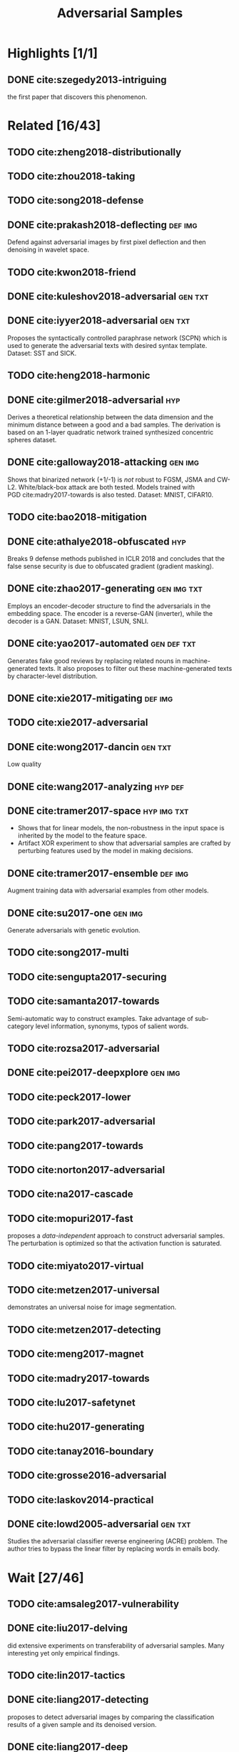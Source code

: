#+TITLE: Adversarial Samples
#+STARTUP: content
#+COLUMNS: %TODO %40ITEM %20TAGS

* Highlights [1/1]

** DONE cite:szegedy2013-intriguing

the first paper that discovers this phenomenon.

* Related [16/43]

** TODO cite:zheng2018-distributionally
** TODO cite:zhou2018-taking
** TODO cite:song2018-defense
** DONE cite:prakash2018-deflecting                                 :def:img:

Defend against adversarial images by first pixel deflection and then denoising
in wavelet space.

** TODO cite:kwon2018-friend
** DONE cite:kuleshov2018-adversarial                               :gen:txt:
** DONE cite:iyyer2018-adversarial                                  :gen:txt:

Proposes the syntactically controlled paraphrase network (SCPN) which is used to
generate the adversarial texts with desired syntax template.  Dataset: SST and
SICK.

** TODO cite:heng2018-harmonic
** DONE cite:gilmer2018-adversarial                                     :hyp:

Derives a theoretical relationship between the data dimension and the minimum
distance between a good and a bad samples.  The derivation is based on an
1-layer quadratic network trained synthesized concentric spheres dataset.

** DONE cite:galloway2018-attacking                                 :gen:img:

Shows that binarized network (+1/-1) is /not/ robust to FGSM, JSMA and CW-L2.
White/black-box attack are both tested.  Models trained with
PGD cite:madry2017-towards is also tested.  Dataset: MNIST, CIFAR10.

** TODO cite:bao2018-mitigation
** DONE cite:athalye2018-obfuscated                                     :hyp:

Breaks 9 defense methods published in ICLR 2018 and concludes that the false
sense security is due to obfuscated gradient (gradient masking).

** DONE cite:zhao2017-generating                                :gen:img:txt:

Employs an encoder-decoder structure to find the adversarials in the embedding
space.  The encoder is a reverse-GAN (inverter), while the decoder is a GAN.
Dataset: MNIST, LSUN, SNLI.

** DONE cite:yao2017-automated                                  :gen:def:txt:

Generates fake good reviews by replacing related nouns in machine-generated
texts.  It also proposes to filter out these machine-generated texts by
character-level distribution.

** DONE cite:xie2017-mitigating                                     :def:img:
** TODO cite:xie2017-adversarial
** DONE cite:wong2017-dancin                                        :gen:txt:

Low quality

** DONE cite:wang2017-analyzing                                     :hyp:def:
** DONE cite:tramer2017-space                                   :hyp:img:txt:

- Shows that for linear models, the non-robustness in the input space is
  inherited by the model to the feature space.
- Artifact XOR experiment to show that adversarial samples are crafted by
  perturbing features used by the model in making decisions.

** DONE cite:tramer2017-ensemble                                    :def:img:

Augment training data with adversarial examples from other models.

** DONE cite:su2017-one                                             :gen:img:

Generate adversarials with genetic evolution.

** TODO cite:song2017-multi
** TODO cite:sengupta2017-securing
** TODO cite:samanta2017-towards

Semi-automatic way to construct examples.  Take advantage of sub-category level
information, synonyms, typos of salient words.

** TODO cite:rozsa2017-adversarial
** DONE cite:pei2017-deepxplore                                     :gen:img:
** TODO cite:peck2017-lower
** TODO cite:park2017-adversarial
** TODO cite:pang2017-towards
** TODO cite:norton2017-adversarial
** TODO cite:na2017-cascade
** TODO cite:mopuri2017-fast

proposes a /data-independent/ approach to construct adversarial samples.  The
perturbation is optimized so that the activation function is saturated.

** TODO cite:miyato2017-virtual
** TODO cite:metzen2017-universal

demonstrates an universal noise for image segmentation.

** TODO cite:metzen2017-detecting
** TODO cite:meng2017-magnet
** TODO cite:madry2017-towards
** TODO cite:lu2017-safetynet
** TODO cite:hu2017-generating
** TODO cite:tanay2016-boundary
** TODO cite:grosse2016-adversarial
** TODO cite:laskov2014-practical
** DONE cite:lowd2005-adversarial                                   :gen:txt:

Studies the adversarial classifier reverse engineering (ACRE) problem.  The
author tries to bypass the linear filter by replacing words in emails body.

* Wait [27/46]

** TODO cite:amsaleg2017-vulnerability
** DONE cite:liu2017-delving
did extensive experiments on transferability of adversarial samples.  Many
interesting yet only empirical findings.
** TODO cite:lin2017-tactics
** DONE cite:liang2017-detecting
proposes to detect adversarial images by comparing the classification results of
a given sample and its denoised version.
** DONE cite:liang2017-deep
manually insert, modify, remove hot training phrases (HTP) which are selected by
contribution similar to saliency score in JSMA.
** TODO cite:kos2017-delving
** DONE cite:kos2017-adversarial
proposes three ways to construct adversarial samples from an encoder-decoder
generative models:
- Build a classifier on encoded inputs and original labels.
- Match outputs from the decoder between original and adversarial.
- Match outputs from the encoder between original and adversarial.
** DONE cite:jia2017-adversarial
generate adversarial paragraphs in a naive way.
** DONE cite:hosseini2017-deceiving
manually test against Google Perspective API, exposes some interesting
phenomenons, but generally not of good quality.
** DONE cite:he2017-adversarial
implies that ensemble of weak defenses is not sufficient to provide strong
defense against adversarial examples.
** DONE cite:hayes2017-machine
trains end-to-end an attacking model to automatically generate adversarial
samples in /black-box attack/ settings, instead of relying on transferability of
adversarial samples.
** DONE cite:guo2017-countering
shows that image transformation may effectively remove adversarial noise.
** TODO cite:grosse2017-detection
uses classical statistical testing to investigate the adversarial detection and
robustness.
** TODO cite:gondara2017-detecting
density ratio of real-real is close to 1, while real-adversarial is far away
from 1.
** TODO cite:gao2017-deepcloak
masks off "redundant" features to defend against adversarials.  However it also
limits the model's ability to generalize.
** DONE cite:ebrahimi2017-hotflip
hotflip
** DONE cite:dong2017-towards
leverages adversarial examples to help interpret the mechanism of DNN.
** TODO cite:dong2017-boosting
** TODO cite:cisse2017-parseval
** TODO cite:chen2017-ead
** DONE cite:bradshaw2017-adversarial
DNNs combined with gaussian processes are shown to be more robust to adversarial
examples.
** TODO cite:baluja2017-adversarial
ATN
** TODO cite:wang2016-theoretical
** TODO cite:rozsa2016-towards
** DONE cite:papernot2016-transferability
shows that the /transferability/ of adversarial samples is not limited to the
same class of models, but rather extend across different model techniques, e.g.,
deep network, support vector machine, logistic regression, decision tree and
ensembles.
** DONE cite:papernot2016-practical
introduces a /black-box/ attack against oracle systems, i.e., the attacker has
only access to the target system's output, by leveraging the /transferability/
of adversarial samples.  In addition also it demonstrate that the attack also
applies to non-DNN systems, specifically \(k\)NN, however with much less success
rate.
** DONE cite:papernot2016-crafting
successfully applies fast gradient method and forward derivative method to RNN
classifiers.
** DONE cite:moosavi-dezfooli2016-universal
generates one noise vector that will alter predictions for most images.
** DONE cite:kurakin2016-adversarial-1
label leaking problem, adversarial training, model capacity.
** DONE cite:kurakin2016-adversarial
proposes fast gradient method, and shows that photo transformation does not
prevent adversarial images.
** TODO cite:fawzi2016-robustness
** TODO cite:carlini2016-towards
CW
** DONE cite:tabacof2015-exploring
shows that adversarial images appear in large and dense regions in the pixel
space.
** TODO cite:sabour2015-adversarial
** DONE cite:papernot2015-limitations
shows that with a small change in pixel intensity, most images in MNIST can be
crafted to a desired target category different from its actual one.
** DONE cite:papernot2015-distillation
smoothes out the gradient around data samples with distilling technique which
successfully enhance the model's resilience to adversarial noise with minimum
impact on the model's performance.
** TODO cite:moosavi-dezfooli2015-deepfool
** TODO cite:miyato2015-distributional
** TODO cite:luo2015-foveation
** DONE cite:huang2015-learning
proposes a min-max training procedure to enhance the model robustness.
Basically maximize the least perturbation needed to generate adversarial samples
from each data points.
** DONE cite:fawzi2015-analysis
defines the adversarial robustness as the average norm of the minimal
perturbations required to flip the estimated labels of the data points and
derives upper bounds for linear and quadratic classifiers.
** DONE cite:gu2014-towards
tried (de-noise) autoencoder to recover adversarial samples.  Despite that their
experiment looks promising, they only use MNIST as benchmark.
** DONE cite:goodfellow2014-explaining

hypothesizes that neural networks are too linear to resist linear adversarial
perturbation, e.g., FGSM.

** DONE cite:huang2011-adversarial

proposes taxonomy of adversarial machine learning.  And the authors formulate it
as a game between defender and attacker.  It is a high level discussion about
adversarial machine learning.

** TODO cite:xu2009-robustness
** DONE cite:dalvi2004-adversarial

assumes that training data may be adversarially manipulated by attackers, e.g.,
spam/fraud/intrusion detection.  They view formulate this as a game between the
defender and attacker.

* Future Work

- Binarized network is not robust cite:galloway2018-attacking, what about other
  precision?  Does the number of bits influence the robustness?
- What if we interpolate in the latent space?  Does it generate adversarial
  samples cite:zhao2017-generating?
- Can we detect adversarial samples based on neuron
  coverage cite:pei2017-deepxplore?  We hypothesize that
  1. the excited neurons for one category are more or less the same.
  2. the excited neurons for the adversarial samples are different from the good
     ones in both categories.
  Moreover, we may extend the notion of neuron coverage by signature distance.
  Flatten into a vector inputs of all the neurons in the network.  Each input is
  corresponding with one such vector.  We hypothesize that input of one category
  will be closer together.
- Investigate why one-pixel padding/resizing is
  effective cite:xie2017-mitigating?  It is really counter-intuitive.  Just like
  the one-pixel attack cite:su2017-one.
- Does the adversarial problem disappear in low dimension space?  What is the
  relationship between the robustness of classifier and the number of data
  dimensions?
- By removing confusing samples from the training set, we can increase the
  robustness of a kNN binary classifier without compromising its accuracy on
  clean samples cite:wang2017-analyzing?  This is interesting.  Does it apply to
  neural network as well?
- Adversarial samples are crafted by modifying /features/ used by a model to
  make predictions cite:tramer2017-space.  Can we somehow
  define/know/represent/visualize what features are used by a model to make the
  predictions?
- Does few-pixel attack cite:su2017-one apply to ImageNet?

** Feature Encoding

- The raw features for the image classification model are the raw pixel values.
- The raw features are all used for the final prediction, but some make
  negligible contribution.
- The /active feature set/ is defined as an arbitrary collection of raw features
  that are used by the model in the decision making.
- It is difficult (?) to decide what active features are used by the model.
- The /active feature path/ is defined as the vector of neuron excitement.  This
  is how the model use the active feature sets to make the final decisions.
- We have different active feature set.  Adversarial examples perturb the values
  in a feature set to change the final decision.
- For one feature set, if we change the values, we could see that the active
  feature path is also changed.
- Models only use a fraction of all the possible active feature sets to make
  predictions.
- Change pixels not in the active feature sets does not influence the final
  decision making.
- Removing non-useful features might actually be helpful.  Augmenting the
  training set with more diverse adversarial samples help to provide enough data
  points for each of the feature set the model are using in the final
  decisions.
